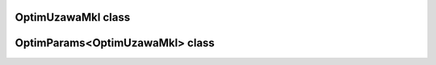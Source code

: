OptimUzawaMkl class
===================

.. doxygenclass:: scopi::OptimUzawaMkl
   :project: scopi
   :members:
   :protected-members:

OptimParams<OptimUzawaMkl> class
================================

.. doxygenstruct:: scopi::OptimParams< OptimUzawaMkl< problem_t > >
   :project: scopi
   :members:
